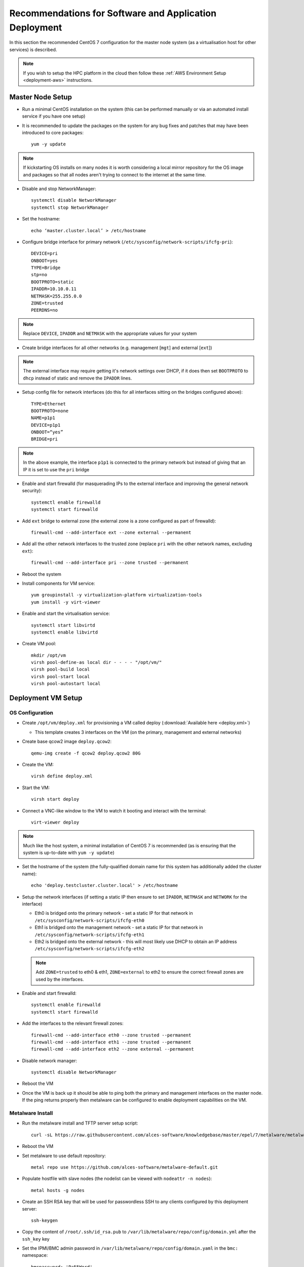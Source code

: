 .. _deployment-guidelines:

Recommendations for Software and Application Deployment
=======================================================

In this section the recommended CentOS 7 configuration for the master node system (as a virtualisation host for other services) is described. 

.. note:: If you wish to setup the HPC platform in the cloud then follow these :ref:`AWS Environment Setup <deployment-aws>` instructions.

Master Node Setup
-----------------

- Run a minimal CentOS installation on the system (this can be performed manually or via an automated install service if you have one setup)
- It is recommended to update the packages on the system for any bug fixes and patches that may have been introduced to core packages::

    yum -y update

.. note:: If kickstarting OS installs on many nodes it is worth considering a local mirror repository for the OS image and packages so that all nodes aren't trying to connect to the internet at the same time.

- Disable and stop NetworkManager::

    systemctl disable NetworkManager
    systemctl stop NetworkManager

- Set the hostname::

    echo ‘master.cluster.local’ > /etc/hostname

- Configure bridge interface for primary network (``/etc/sysconfig/network-scripts/ifcfg-pri``)::

    DEVICE=pri
    ONBOOT=yes
    TYPE=Bridge
    stp=no
    BOOTPROTO=static
    IPADDR=10.10.0.11
    NETMASK=255.255.0.0
    ZONE=trusted
    PEERDNS=no

.. note:: Replace ``DEVICE``, ``IPADDR`` and ``NETMASK`` with the appropriate values for your system

- Create bridge interfaces for all other networks (e.g. management [``mgt``] and external [``ext``])

.. note:: The external interface may require getting it's network settings over DHCP, if it does then set ``BOOTPROTO`` to ``dhcp`` instead of static and remove the ``IPADDR`` lines.

- Setup config file for network interfaces (do this for all interfaces sitting on the bridges configured above)::

    TYPE=Ethernet
    BOOTPROTO=none
    NAME=p1p1
    DEVICE=p1p1
    ONBOOT=“yes”
    BRIDGE=pri

.. note:: In the above example, the interface ``p1p1`` is connected to the primary network but instead of giving that an IP it is set to use the ``pri`` bridge

- Enable and start firewalld (for masquerading IPs to the external interface and improving the general network security)::

    systemctl enable firewalld
    systemctl start firewalld

- Add ``ext`` bridge to external zone (the external zone is a zone configured as part of firewalld)::

    firewall-cmd --add-interface ext --zone external --permanent

- Add all the other network interfaces to the trusted zone (replace ``pri`` with the other network names, excluding ``ext``)::

    firewall-cmd --add-interface pri --zone trusted --permanent

- Reboot the system 

- Install components for VM service::

    yum groupinstall -y virtualization-platform virtualization-tools 
    yum install -y virt-viewer

- Enable and start the virtualisation service::

    systemctl start libvirtd
    systemctl enable libvirtd

- Create VM pool::

    mkdir /opt/vm
    virsh pool-define-as local dir - - - - "/opt/vm/"
    virsh pool-build local
    virsh pool-start local
    virsh pool-autostart local

Deployment VM Setup
-------------------

OS Configuration
^^^^^^^^^^^^^^^^

- Create ``/opt/vm/deploy.xml`` for provisioning a VM called deploy (:download:`Available here <deploy.xml>`)

  - This template creates 3 interfaces on the VM (on the primary, management and external networks)

- Create base qcow2 image ``deploy.qcow2``::

    qemu-img create -f qcow2 deploy.qcow2 80G

- Create the VM::

    virsh define deploy.xml

- Start the VM::

    virsh start deploy

- Connect a VNC-like window to the VM to watch it booting and interact with the terminal::

    virt-viewer deploy

.. note:: Much like the host system, a minimal installation of CentOS 7 is recommended (as is ensuring that the system is up-to-date with ``yum -y update``)

- Set the hostname of the system (the fully-qualified domain name for this system has additionally added the cluster name)::

    echo 'deploy.testcluster.cluster.local' > /etc/hostname

- Setup the network interfaces (if setting a static IP then ensure to set ``IPADDR``, ``NETMASK`` and ``NETWORK`` for the interface)

  - Eth0 is bridged onto the primary network - set a static IP for that network in ``/etc/sysconfig/network-scripts/ifcfg-eth0`` 
  - Eth1 is bridged onto the management network - set a static IP for that network in ``/etc/sysconfig/network-scripts/ifcfg-eth1`` 
  - Eth2 is bridged onto the external network - this will most likely use DHCP to obtain an IP address ``/etc/sysconfig/network-scripts/ifcfg-eth2`` 
  
  .. note:: Add ``ZONE=trusted`` to eth0 & eth1, ``ZONE=external`` to eth2 to ensure the correct firewall zones are used by the interfaces.

- Enable and start firewalld::

    systemctl enable firewalld
    systemctl start firewalld

- Add the interfaces to the relevant firewall zones::

    firewall-cmd --add-interface eth0 --zone trusted --permanent
    firewall-cmd --add-interface eth1 --zone trusted --permanent
    firewall-cmd --add-interface eth2 --zone external --permanent
  
- Disable network manager::

    systemctl disable NetworkManager
    
- Reboot the VM

- Once the VM is back up it should be able to ping both the primary and management interfaces on the master node. If the ping returns properly then metalware can be configured to enable deployment capabilities on the VM.

Metalware Install
^^^^^^^^^^^^^^^^^

- Run the metalware install and TFTP server setup script::

    curl -sL https://raw.githubusercontent.com/alces-software/knowledgebase/master/epel/7/metalware/metalware.sh | sudo /bin/bash
 
- Reboot the VM

- Set metalware to use default repository::

    metal repo use https://github.com/alces-software/metalware-default.git

- Populate hostfile with slave nodes (the nodelist can be viewed with ``nodeattr -n nodes``)::

    metal hosts -g nodes

- Create an SSH RSA key that will be used for passwordless SSH to any clients configured by this deployment server::

    ssh-keygen

- Copy the content of ``/root/.ssh/id_rsa.pub`` to ``/var/lib/metalware/repo/config/domain.yml`` after the ``ssh_key`` key

- Set the IPMI/BMC admin password in ``/var/lib/metalware/repo/config/domain.yaml`` in the ``bmc:`` namespace::

    bmcpassword: 'Pa55Word'

- Uncomment the ``PASSWORD=`` line in ``/opt/metalware/etc/ipmi.conf`` and replace ``password`` with the IPMI password above

.. note:: If you wish to install an OS other than CentOS 7 then see the :ref:`Configure Alternative Kickstart Profile <deployment-kickstart>` instructions.

Repository Mirror Server
------------------------

On Master Node
^^^^^^^^^^^^^^

- Create ``/opt/vm/repo.xml`` for deploying the repo VM (:download:`Available here <repo.xml>`)

- Create disk image for the repo VM::

    qemu-img create -f qcow2 repo.qcow2 150G

- Define the VM::

    virsh define repo.xml

On Deploy VM
^^^^^^^^^^^^

- Add the repo server to ``/opt/metalware/etc/genders``, an example entry is below::

    # SERVICES
    repo1 repo,services,cluster,domain

- Create a deployment file specifically for ``repo1`` at ``/var/lib/metalware/repo/config/repo1.yaml`` with the following content::

    networks:
      pri:
        ip: 10.10.0.2

      mgt:
        defined: false
    
    repoconfig:
      is_server: true

- Add the following to ``/var/lib/metalware/repo/config/domain.yaml`` (the reposerver IP should match the one specified in ``repo1.yaml``)::

    localmirror: true
    repoconfig:
      reposerver: 10.10.0.2
      repopath: repo
      repourl: http://<%= repoconfig.reposerver %>/<%= repoconfig.repopath %>
      is_server: false
    upstreamrepos:
      centos:
        name: centos
        baseurl: http://mirror.ox.ac.uk/sites/mirror.centos.org/7/os/x86_64/
        # description to be used for yum repo [optional] 
        #description: The base CentOS repository
      centos-updates:
        name: centos-updates
        baseurl: http://mirror.ox.ac.uk/sites/mirror.centos.org/7/updates/x86_64/
        # check GPG signatures of packages [optional]
        #gpgcheck: 1
      centos-extras:
        name: centos-extras
        baseurl: http://mirror.ox.ac.uk/sites/mirror.centos.org/7/extras/x86_64/
      epel:
        name: epel
        baseurl: http://anorien.csc.warwick.ac.uk/mirrors/epel/7/x86_64/
        # disable the repository [optional]
        enabled: 0
        # lower the repo priority [optional]
        priority: 11
        # don't skip repo if it isn't available [optional]
        #skip_if_unavailable: 0
    localrepos:
      centos:
        name: centos
        baseurl: <%= repoconfig.repourl %>/centos/
      centos-updates:
        name: centos-updates
        baseurl: <%= repoconfig.repourl %>/centos-updates/
      centos-extras:
        name: centos-extras
        baseurl: <%= repoconfig.repourl %>/centos-extras/
      custom:
        # custom repo at /opt/alces/repo/custom for storing any additional RPMs
        name: custom
        baseurl: <%= repoconfig.repourl %>/custom/
        # increase the repo priority [optional]
        priority: 1
      epel:
        name: epel
        baseurl: <%= repoconfig.repourl %>/epel/
        enabled: 0
        priority: 11

.. note:: Any repos added to ``domain.yaml`` must include a ``name`` and a ``baseurl`` element. Optionally the repo definitions can include ``description``, ``enabled`` (default: 1), ``skip_if_unavailable`` (default: 1), ``gpgcheck`` (default: 0) and ``priority`` (default: 10) to override the default values that are set when generating the repos.

- Additionally, add the following to the ``setup:`` namespace list in ``/var/lib/metalware/repo/config/domain.yaml``::

    - /opt/alces/install/scripts/00-repos.sh

- Modify ``/var/lib/metalware/repo/kickstart/default``

  - Old line::
  
      #url --url=http://${_ALCES_BUILDSERVER}/${_ALCES_CLUSTER}/repo/centos/
      url --url=http://mirror.ox.ac.uk/sites/mirror.centos.org/7/os/x86_64/
  
  - New line::
  
      <% if localmirror -%>
      url --url=<%= repoconfig.repourl %>/centos/
      <% else -%>
      url --url=http://mirror.ox.ac.uk/sites/mirror.centos.org/7/os/x86_64/
      <% end -%>

- Download the ``repos.sh`` script to the above location::

    mkdir -p /opt/alces/install/scripts/
    cd /opt/alces/install/scripts/
    wget  -O 00-repos.sh https://raw.githubusercontent.com/alces-software/knowledgebase/master/epel/7/repo/repos.sh

.. note:: The script is renamed to ``00-repos.sh`` to guarantee that it is run before any other setup scripts.

- Follow :ref:`client-deployment` to setup the repo node

- The repo VM will now be up and can be logged in with passwordless SSH from the deployment VM and will have a clone of the CentOS upstream repositories locally.

.. _first-boot:

First Boot Script Environment Setup
-----------------------------------

- Setting up the first boot script environment allows for things like Nvidia drivers and other installers to execute at boot time on a node in the correct environment

- Download the first run script from the knowledgebase::

    mkdir -p /opt/alces/install/scripts/
    cd /opt/alces/install/scripts/
    wget -O 05-firstrun.sh https://raw.githubusercontent.com/alces-software/knowledgebase/master/epel/7/firstrun/firstrun.sh

- Add the script to the beginning of the ``scripts:`` namespace in ``/var/lib/metalware/repo/config/domain.yaml``::

    - /opt/alces/install/scripts/05-firstrun.sh

Compute Node Infiniband Setup
-----------------------------

- Create a configuration file specifically for the nodes group ``/var/lib/metalware/repo/config/nodes.yaml`` with the ib network setup::

    ib:
      defined: true
      ib_use_installer: false
      mellanoxinstaller: http://route/to/MLNX_OFED_LINUX-x86_64.tgz
      ip: 

.. note:: If you want to install the Mellanox driver (and not use the IB drivers from the CentOS repositories), set ``ib_use_installer`` to ``true`` and set ``mellanoxinstaller`` to the location of the mellanox OFED installer.

- Download the ``infiniband.sh`` script from the knowledgebase::

    mkdir -p /opt/alces/install/scripts/
    cd /opt/alces/install/scripts/
    wget -O 06-infiniband.sh https://raw.githubusercontent.com/alces-software/knowledgebase/master/epel/7/infiniband/infiniband.sh

- Add the script to the ``scripts:`` namespace list in ``/var/lib/metalware/repo/config/domain.yaml``::

    - /opt/alces/install/scripts/06-infiniband.sh

- Follow :ref:`client-deployment` to setup the compute nodes

Compute Node Nvidia Driver Setup
--------------------------------

- This requires the :ref:`First Boot Script Environment <first-boot>` to be setup

- If the repo VM was configured then download the Nvidia installer to ``/opt/alces/installers/`` on the repo VM as ``nvidia.run``

.. note:: If no repo VM has been setup then a server definition on the deployment system will need to be setup.

- Download the ``nvidia.sh`` script from the knowledgebase::

    mkdir -p /opt/alces/install/scripts/
    cd /opt/alces/install/scripts/
    wget -O 07-nvidia.sh https://raw.githubusercontent.com/alces-software/knowledgebase/master/epel/7/nvidia/nvidia.sh

.. note:: If the HTTP server has been setup elsewhere then replace ``URL=`` with the path to the directory containing the ``nvidia.run`` script.

- Add the script to the ``scripts:`` namespace list in ``/var/lib/metalware/repo/config/domain.yaml``::

    - /opt/alces/install/scripts/07-nvidia.sh

.. _client-deployment:

Client Deployment Example
-------------------------

- Start the deployment VM listening for PXE requests::

    metal hunter -i eth0

- Boot up the client node

- The deployment VM will print a line when the node has connected, when this happens enter the hostname for the system (this should be a hostname that exists in the nodelist mentioned earlier)

- Once the hostname has been added the previous metal command can be cancelled (with ctrl-c)

- Add the host entry for the node::

    metal hosts node_name

- Generate DHCP entry for the node::

    metal dhcp -t default

- Start the deployment VM serving installation files to the node (replace slave01 with the hostname of the client node)::

    metal build slave01

.. note:: If building multiple systems the genders group can be specified instead of the node hostname. For example, all compute nodes can be built with ``metal build -g nodes``.

- The client node can be rebooted and it will begin an automatic installation of CentOS 7

- The ``metal build`` will automatically exit when the client installation has completed

- Passwordless SSH should now work to the client node

Summary
-------

The master node is now configured and hosting a deployment VM which will be able to install other nodes in the HPC environment over the network.
